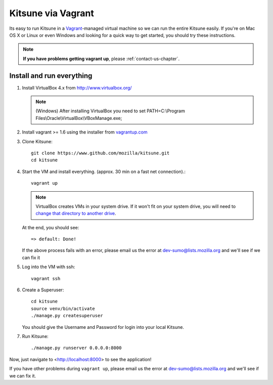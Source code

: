 Kitsune via Vagrant
===================

Its easy to run Kitsune in a `Vagrant`_-managed virtual machine so we can run
the entire Kitsune easily.
If you're on Mac OS X or Linux or even Windows and looking for a quick way to get started, you
should try these instructions.

.. note:: **If you have problems getting vagrant up**, please :ref:`contact-us-chapter`.

.. _vagrant: http://vagrantup.com/
.. _uses NFS to share the current working directory: http://docs.vagrantup.com/v2/synced-folders/nfs.html

Install and run everything
--------------------------

#. Install VirtualBox 4.x from http://www.virtualbox.org/

   .. note:: (Windows) After installing VirtualBox you need to set
              PATH=C:\\Program Files\\Oracle\\VirtualBox\\VBoxManage.exe;

#. Install vagrant >= 1.6 using the installer from `vagrantup.com <http://vagrantup.com/>`_

#. Clone Kitsune::

       git clone https://www.github.com/mozilla/kitsune.git
       cd kitsune

#. Start the VM and install everything. (approx. 30 min on a fast net connection).::

      vagrant up

   .. note:: VirtualBox creates VMs in your system drive.
             If it won't fit on your system drive, you will need to `change that directory to another drive <http://emptysquare.net/blog/moving-virtualbox-and-vagrant-to-an-external-drive/>`_.

   At the end, you should see::

      => default: Done!


   If the above process fails with an error, please email us the error
   at dev-sumo@lists.mozilla.org and we'll see if we can fix it

#. Log into the VM with ssh::

       vagrant ssh

#. Create a Superuser::

       cd kitsune
       source venv/bin/activate
       ./manage.py createsuperuser

   You should give the Username and Password for login into your local Kitsune.

#.  Run Kitsune::

       ./manage.py runserver 0.0.0.0:8000

Now, just navigate to <http://localhost:8000> to see the application!

If you have other problems during ``vagrant up``, please email us the
error at dev-sumo@lists.mozilla.org and we'll see if we can fix it.
